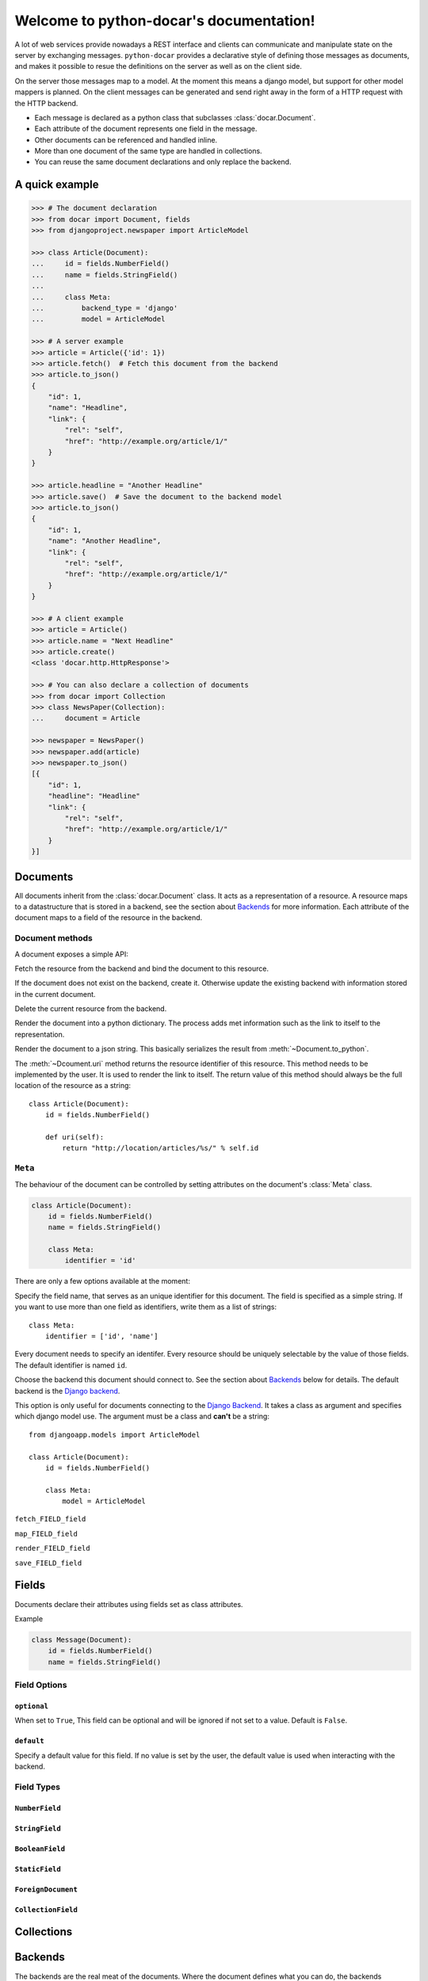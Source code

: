 .. python-docar documentation master file, created by
   sphinx-quickstart on Sat Dec 17 18:44:13 2011.
   You can adapt this file completely to your liking, but it should at least
   contain the root `toctree` directive.

========================================
Welcome to python-docar's documentation!
========================================

A lot of web services provide nowadays a REST interface and clients can
communicate and manipulate state on the server by exchanging messages.
``python-docar`` provides a declarative style of defining those messages as
documents, and makes it possible to resue the definitions on the server as well
as on the client side. 

On the server those messages map to a model. At the moment this means a django
model, but support for other model mappers is planned. On the client messages
can be generated and send right away in the form of a HTTP request with the
HTTP backend.

* Each message is declared as a python class that subclasses
  :class:`docar.Document`.
* Each attribute of the document represents one field in the message.
* Other documents can be referenced and handled inline.
* More than one document of the same type are handled in collections.
* You can reuse the same document declarations and only replace the backend.

A quick example
===============

.. code-block:: python

    >>> # The document declaration
    >>> from docar import Document, fields
    >>> from djangoproject.newspaper import ArticleModel

    >>> class Article(Document):
    ...     id = fields.NumberField()
    ...     name = fields.StringField()
    ...
    ...     class Meta:
    ...         backend_type = 'django'
    ...         model = ArticleModel

    >>> # A server example
    >>> article = Article({'id': 1})
    >>> article.fetch()  # Fetch this document from the backend
    >>> article.to_json()
    {
        "id": 1,
        "name": "Headline",
        "link": {
            "rel": "self",
            "href": "http://example.org/article/1/"
        }
    }

    >>> article.headline = "Another Headline"
    >>> article.save()  # Save the document to the backend model
    >>> article.to_json()
    {
        "id": 1,
        "name": "Another Headline",
        "link": {
            "rel": "self",
            "href": "http://example.org/article/1/"
        }
    }

    >>> # A client example
    >>> article = Article()
    >>> article.name = "Next Headline"
    >>> article.create()
    <class 'docar.http.HttpResponse'>

    >>> # You can also declare a collection of documents
    >>> from docar import Collection
    >>> class NewsPaper(Collection):
    ...     document = Article

    >>> newspaper = NewsPaper()
    >>> newspaper.add(article)
    >>> newspaper.to_json()
    [{
        "id": 1,
        "headline": "Headline"
        "link": {
            "rel": "self",
            "href": "http://example.org/article/1/"
        }
    }]

Documents
=========

.. class:: docar.Document

All documents inherit from the :class:`docar.Document` class. It acts as a
representation of a resource. A resource maps to a datastructure that is stored
in a backend, see the section about `Backends`_ for more information. Each
attribute of the document maps to a field of the resource in the backend.

Document methods
----------------

A document exposes a simple API:

.. method:: Document.fetch

Fetch the resource from the backend and bind the document to this resource.

.. method:: Document.save
  
If the document does not exist on the backend, create it. Otherwise update the
existing backend with information stored in the current document.

.. method:: Document.delete
  
Delete the current resource from the backend.

.. method:: Document.to_python
  
Render the document into a python dictionary. The process adds met information
such as the link to itself to the representation.

.. method:: Document.to_json
  
Render the document to a json string. This basically serializes the result from
:meth:`~Document.to_python`.

.. method:: Document.uri

The :meth:`~Dcoument.uri` method returns the resource identifier of this
resource. This method needs to be implemented by the user. It is used to
render the link to itself. The return value of this method should always be the
full location of the resource as a string::

    class Article(Document):
        id = fields.NumberField()

        def uri(self):
            return "http://location/articles/%s/" % self.id

``Meta``
--------

.. class:: Meta

The behaviour of the document can be controlled by setting attributes on the
document's :class:`Meta` class.

.. code-block:: python

    class Article(Document):
        id = fields.NumberField()
        name = fields.StringField()

        class Meta:
            identifier = 'id'

There are only a few options available at the moment:

.. attribute:: Meta.identifier

Specify the field name, that serves as an unique identifier for this document.
The field is specified as a simple string. If you want to use more than one
field as identifiers, write them as a list of strings::

    class Meta:
        identifier = ['id', 'name']

Every document needs to specify an identifer. Every resource should be uniquely
selectable by the value of those fields. The default identifier is named ``id``.

.. attribute:: Meta.backend_type

Choose the backend this document should connect to. See the section about
`Backends`_ below for details. The default backend is the `Django backend`_.

.. attribute:: Meta.model

This option is only useful for documents connecting to the `Django Backend`_.
It takes a class as argument and specifies which django model use. The argument
must be a class and **can't** be a string::

    from djangoapp.models import ArticleModel

    class Article(Document):
        id = fields.NumberField()

        class Meta:
            model = ArticleModel



``fetch_FIELD_field``

``map_FIELD_field``

``render_FIELD_field``

``save_FIELD_field``

Fields
======

Documents declare their attributes using fields set as class attributes.

Example

.. code-block:: python

    class Message(Document):
        id = fields.NumberField()
        name = fields.StringField()

Field Options
-------------

``optional``
~~~~~~~~~~~~

.. attribute:: Field.optional

When set to ``True``, This field can be optional and will be ignored if not set
to a value. Default is ``False``.

``default``
~~~~~~~~~~~

.. attribute:: Field.default

Specify a default value for this field. If no value is set by the user, the
default value is used when interacting with the backend.

Field Types
-----------

``NumberField``
~~~~~~~~~~~~~~~

.. class:: NumberField(**options)

``StringField``
~~~~~~~~~~~~~~~

.. class:: StringField(**options)

``BooleanField``
~~~~~~~~~~~~~~~~

.. class:: BooleanField(**options)

``StaticField``
~~~~~~~~~~~~~~~

.. class:: StaticField(**options)

``ForeignDocument``
~~~~~~~~~~~~~~~~~~~

.. class:: ForeignDocument(**options)

``CollectionField``
~~~~~~~~~~~~~~~~~~~

.. class:: StaticField(**options)

Collections
===========

Backends
========

The backends are the real meat of the documents. Where the document defines what
you can do, the backends implement the how of it. 

HTTP Backend
------------

The HTTP backend uses the ``requests`` library to communicate to remote
backends over HTTP. It assumes currently JSON as exchange protocol. The
document methods map the following way to the HTTP backend:

- :meth:`~Document.fetch` --> HTTP GET
- :meth:`~Document.save` --> HTTP POST (on create)
- :meth:`~Document.save` --> HTTP PUT (on update)
- :meth:`~Document.delete` --> HTTP DELET

uri methods
~~~~~~~~~~~

This backend uses the :meth:`~Document.uri` method to determine its API
endpoint. You can implement specific uri methods for each HTTP verb to be more
precise. If a http specific uri method is not found, it will fallback to the
default :meth:`~Document.uri` method. The form of those methods is
``verb_uri``::

    class Article(Document):
        id = fields.NumberField()

        def post_uri(self):
            # Use this method for POST requests
            return "http://post_location"

        def uri(self):
            # The default uri location for all other HTTP requests
            return "http://location"

Django Backend
--------------

The django backend stores and retrieves resources using the `Django ORM`_.

.. _`Django ORM`: http://djangoproject.org

Indices and tables
==================

* :ref:`genindex`
* :ref:`modindex`
* :ref:`search`

